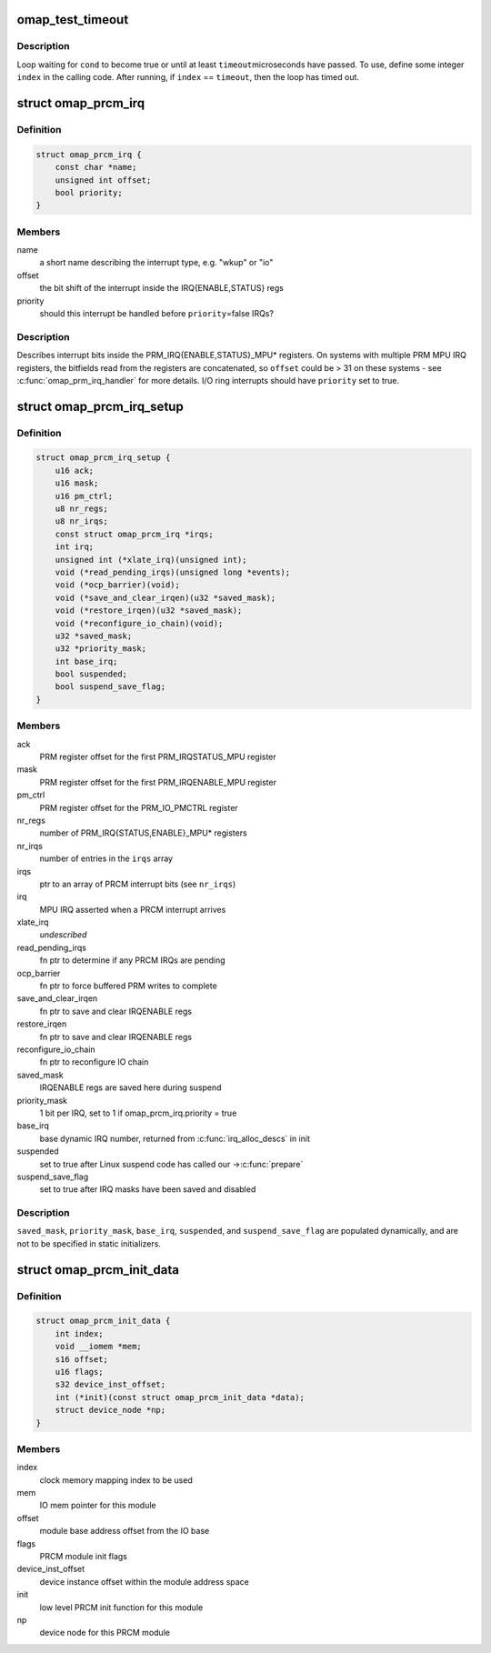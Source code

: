 .. -*- coding: utf-8; mode: rst -*-
.. src-file: arch/arm/mach-omap2/prcm-common.h

.. _`omap_test_timeout`:

omap_test_timeout
=================

.. c:function::  omap_test_timeout( cond,  timeout,  index)

    busy-loop, testing a condition

    :param  cond:
        condition to test until it evaluates to true

    :param  timeout:
        maximum number of microseconds in the timeout

    :param  index:
        loop index (integer)

.. _`omap_test_timeout.description`:

Description
-----------

Loop waiting for \ ``cond``\  to become true or until at least \ ``timeout``\ 
microseconds have passed.  To use, define some integer \ ``index``\  in the
calling code.  After running, if \ ``index``\  == \ ``timeout``\ , then the loop has
timed out.

.. _`omap_prcm_irq`:

struct omap_prcm_irq
====================

.. c:type:: struct omap_prcm_irq

    describes a PRCM interrupt bit

.. _`omap_prcm_irq.definition`:

Definition
----------

.. code-block:: c

    struct omap_prcm_irq {
        const char *name;
        unsigned int offset;
        bool priority;
    }

.. _`omap_prcm_irq.members`:

Members
-------

name
    a short name describing the interrupt type, e.g. "wkup" or "io"

offset
    the bit shift of the interrupt inside the IRQ{ENABLE,STATUS} regs

priority
    should this interrupt be handled before \ ``priority``\ =false IRQs?

.. _`omap_prcm_irq.description`:

Description
-----------

Describes interrupt bits inside the PRM_IRQ{ENABLE,STATUS}_MPU\* registers.
On systems with multiple PRM MPU IRQ registers, the bitfields read from
the registers are concatenated, so \ ``offset``\  could be > 31 on these systems -
see \ :c:func:`omap_prm_irq_handler`\  for more details.  I/O ring interrupts should
have \ ``priority``\  set to true.

.. _`omap_prcm_irq_setup`:

struct omap_prcm_irq_setup
==========================

.. c:type:: struct omap_prcm_irq_setup

    PRCM interrupt controller details

.. _`omap_prcm_irq_setup.definition`:

Definition
----------

.. code-block:: c

    struct omap_prcm_irq_setup {
        u16 ack;
        u16 mask;
        u16 pm_ctrl;
        u8 nr_regs;
        u8 nr_irqs;
        const struct omap_prcm_irq *irqs;
        int irq;
        unsigned int (*xlate_irq)(unsigned int);
        void (*read_pending_irqs)(unsigned long *events);
        void (*ocp_barrier)(void);
        void (*save_and_clear_irqen)(u32 *saved_mask);
        void (*restore_irqen)(u32 *saved_mask);
        void (*reconfigure_io_chain)(void);
        u32 *saved_mask;
        u32 *priority_mask;
        int base_irq;
        bool suspended;
        bool suspend_save_flag;
    }

.. _`omap_prcm_irq_setup.members`:

Members
-------

ack
    PRM register offset for the first PRM_IRQSTATUS_MPU register

mask
    PRM register offset for the first PRM_IRQENABLE_MPU register

pm_ctrl
    PRM register offset for the PRM_IO_PMCTRL register

nr_regs
    number of PRM_IRQ{STATUS,ENABLE}_MPU\* registers

nr_irqs
    number of entries in the \ ``irqs``\  array

irqs
    ptr to an array of PRCM interrupt bits (see \ ``nr_irqs``\ )

irq
    MPU IRQ asserted when a PRCM interrupt arrives

xlate_irq
    *undescribed*

read_pending_irqs
    fn ptr to determine if any PRCM IRQs are pending

ocp_barrier
    fn ptr to force buffered PRM writes to complete

save_and_clear_irqen
    fn ptr to save and clear IRQENABLE regs

restore_irqen
    fn ptr to save and clear IRQENABLE regs

reconfigure_io_chain
    fn ptr to reconfigure IO chain

saved_mask
    IRQENABLE regs are saved here during suspend

priority_mask
    1 bit per IRQ, set to 1 if omap_prcm_irq.priority = true

base_irq
    base dynamic IRQ number, returned from \ :c:func:`irq_alloc_descs`\  in init

suspended
    set to true after Linux suspend code has called our ->\ :c:func:`prepare`\ 

suspend_save_flag
    set to true after IRQ masks have been saved and disabled

.. _`omap_prcm_irq_setup.description`:

Description
-----------

\ ``saved_mask``\ , \ ``priority_mask``\ , \ ``base_irq``\ , \ ``suspended``\ , and
\ ``suspend_save_flag``\  are populated dynamically, and are not to be
specified in static initializers.

.. _`omap_prcm_init_data`:

struct omap_prcm_init_data
==========================

.. c:type:: struct omap_prcm_init_data

    PRCM driver init data

.. _`omap_prcm_init_data.definition`:

Definition
----------

.. code-block:: c

    struct omap_prcm_init_data {
        int index;
        void __iomem *mem;
        s16 offset;
        u16 flags;
        s32 device_inst_offset;
        int (*init)(const struct omap_prcm_init_data *data);
        struct device_node *np;
    }

.. _`omap_prcm_init_data.members`:

Members
-------

index
    clock memory mapping index to be used

mem
    IO mem pointer for this module

offset
    module base address offset from the IO base

flags
    PRCM module init flags

device_inst_offset
    device instance offset within the module address space

init
    low level PRCM init function for this module

np
    device node for this PRCM module

.. This file was automatic generated / don't edit.

